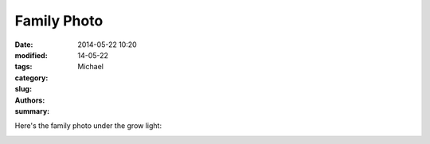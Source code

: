 Family Photo
##############

:date: 2014-05-22 10:20
:modified:
:tags:
:category:
:slug: 14-05-22
:authors: Michael
:summary:

Here's the family photo under the grow light:

.. image:: {filename}/images/0522142049-400x400.jpg
    :alt: Family Photo
    :target: {filename}/images/0522142049.jpg

